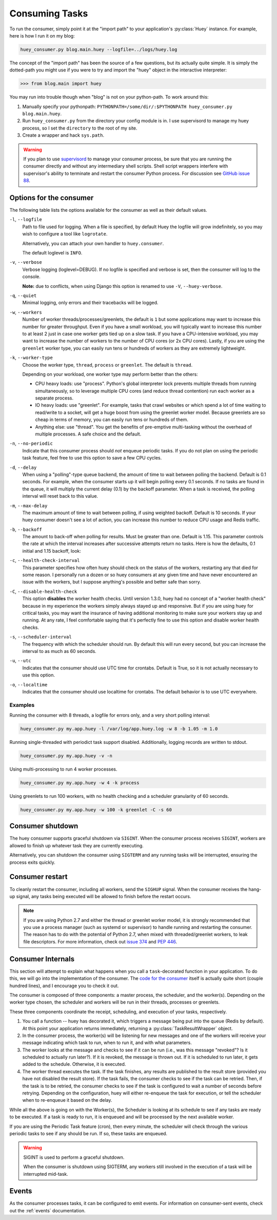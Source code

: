 .. _consuming-tasks:

Consuming Tasks
===============

To run the consumer, simply point it at the "import path" to your application's
:py:class:`Huey` instance.  For example, here is how I run it on my blog:

.. code-block:: bash

    huey_consumer.py blog.main.huey --logfile=../logs/huey.log

The concept of the "import path" has been the source of a few questions, but its
actually quite simple.  It is simply the dotted-path you might use if you were
to try and import the "huey" object in the interactive interpreter:

.. code-block:: pycon

    >>> from blog.main import huey

You may run into trouble though when "blog" is not on your python-path. To
work around this:

1. Manually specify your pythonpath: ``PYTHONPATH=/some/dir/:$PYTHONPATH huey_consumer.py blog.main.huey``.
2. Run ``huey_consumer.py`` from the directory your config module is in.  I use
   supervisord to manage my huey process, so I set the ``directory`` to the root
   of my site.
3. Create a wrapper and hack ``sys.path``.

.. warning::
    If you plan to use `supervisord <http://supervisord.org/>`_ to manage your consumer process, be sure that you are running the consumer directly and without any intermediary shell scripts. Shell script wrappers interfere with supervisor's ability to terminate and restart the consumer Python process. For discussion see `GitHub issue 88 <https://github.com/coleifer/huey/issues/88>`_.

.. _consumer-options:

Options for the consumer
------------------------

The following table lists the options available for the consumer as well as
their default values.

``-l``, ``--logfile``
    Path to file used for logging.  When a file is specified, by default Huey
    the logfile will grow indefinitely, so you may wish to configure a tool
    like ``logrotate``.

    Alternatively, you can attach your own handler to ``huey.consumer``.

    The default loglevel is ``INFO``.

``-v``, ``--verbose``
    Verbose logging (loglevel=DEBUG). If no logfile is specified and
    verbose is set, then the consumer will log to the console.

    **Note:** due to conflicts, when using Django this option is renamed to
    use ``-V``, ``--huey-verbose``.

``-q``, ``--quiet``
    Minimal logging, only errors and their tracebacks will be logged.

``-w``, ``--workers``
    Number of worker threads/processes/greenlets, the default is ``1`` but
    some applications may want to increase this number for greater throughput.
    Even if you have a small workload, you will typically want to increase this
    number to at least 2 just in case one worker gets tied up on a slow task.
    If you have a CPU-intensive workload, you may want to increase the number
    of workers to the number of CPU cores (or 2x CPU cores). Lastly, if you are
    using the ``greenlet`` worker type, you can easily run tens or hundreds of
    workers as they are extremely lightweight.

``-k``, ``--worker-type``
    Choose the worker type, ``thread``, ``process`` or ``greenlet``. The default
    is ``thread``.

    Depending on your workload, one worker type may perform better than the
    others:

    * CPU heavy loads: use "process". Python's global interpreter lock prevents
      multiple threads from running simultaneously, so to leverage multiple CPU
      cores (and reduce thread contention) run each worker as a separate
      process.
    * IO heavy loads: use "greenlet". For example, tasks that crawl websites or
      which spend a lot of time waiting to read/write to a socket, will get a
      huge boost from using the greenlet worker model. Because greenlets are so
      cheap in terms of memory, you can easily run tens or hundreds of them.
    * Anything else: use "thread". You get the benefits of pre-emptive
      multi-tasking without the overhead of multiple processes. A safe choice
      and the default.

``-n``, ``--no-periodic``
    Indicate that this consumer process should *not* enqueue periodic tasks.
    If you do not plan on using the periodic task feature, feel free to use
    this option to save a few CPU cycles.

``-d``, ``--delay``
    When using a "polling"-type queue backend, the amount of time to wait
    between polling the backend.  Default is 0.1 seconds. For example, when the
    consumer starts up it will begin polling every 0.1 seconds. If no tasks are
    found in the queue, it will multiply the current delay (0.1) by the backoff
    parameter. When a task is received, the polling interval will reset back to
    this value.

``-m``, ``--max-delay``
    The maximum amount of time to wait between polling, if using weighted
    backoff.  Default is 10 seconds. If your huey consumer doesn't see a lot of
    action, you can increase this number to reduce CPU usage and Redis traffic.

``-b``, ``--backoff``
    The amount to back-off when polling for results.  Must be greater than
    one.  Default is 1.15. This parameter controls the rate at which the
    interval increases after successive attempts return no tasks. Here is how
    the defaults, 0.1 initial and 1.15 backoff, look:

    .. image:: http://media.charlesleifer.com/blog/photos/p1472257818.22.png

``-c``, ``--health-check-interval``
    This parameter specifies how often huey should check on the status of the
    workers, restarting any that died for some reason. I personally run a dozen
    or so huey consumers at any given time and have never encountered an issue
    with the workers, but I suppose anything's possible and better safe than
    sorry.

``-C``, ``--disable-health-check``
    This option **disables** the worker health checks. Until version 1.3.0,
    huey had no concept of a "worker health check" because in my experience the
    workers simply always stayed up and responsive. But if you are using huey
    for critical tasks, you may want the insurance of having additional
    monitoring to make sure your workers stay up and running. At any rate, I
    feel comfortable saying that it's perfectly fine to use this option and
    disable worker health checks.

``-s``, ``--scheduler-interval``
    The frequency with which the scheduler should run. By default this will run
    every second, but you can increase the interval to as much as 60 seconds.

``-u``, ``--utc``
    Indicates that the consumer should use UTC time for crontabs.
    Default is True, so it is not actually necessary to use this option.

``-o``, ``--localtime``
    Indicates that the consumer should use localtime for crontabs.
    The default behavior is to use UTC everywhere.

Examples
^^^^^^^^

Running the consumer with 8 threads, a logfile for errors only, and a very
short polling interval:

.. code-block:: bash

  huey_consumer.py my.app.huey -l /var/log/app.huey.log -w 8 -b 1.05 -m 1.0

Running single-threaded with periodict task support disabled. Additionally,
logging records are written to stdout.

.. code-block:: bash

    huey_consumer.py my.app.huey -v -n

Using multi-processing to run 4 worker processes.

.. code-block:: bash

    huey_consumer.py my.app.huey -w 4 -k process

Using greenlets to run 100 workers, with no health checking and a scheduler
granularity of 60 seconds.

.. code-block:: bash

    huey_consumer.py my.app.huey -w 100 -k greenlet -C -s 60

.. _consumer-shutdown:

Consumer shutdown
-----------------

The huey consumer supports graceful shutdown via ``SIGINT``. When the consumer
process receives ``SIGINT``, workers are allowed to finish up whatever task
they are currently executing.

Alternatively, you can shutdown the consumer using ``SIGTERM`` and any running
tasks will be interrupted, ensuring the process exits quickly.

.. _consumer-restart:

Consumer restart
----------------

To cleanly restart the consumer, including all workers, send the ``SIGHUP``
signal. When the consumer receives the hang-up signal, any tasks being executed
will be allowed to finish before the restart occurs.

.. note::
    If you are using Python 2.7 and either the thread or greenlet worker model,
    it is strongly recommended that you use a process manager (such as systemd
    or supervisor) to handle running and restarting the consumer. The reason
    has to do with the potential of Python 2.7, when mixed with threaded/greenlet
    workers, to leak file descriptors. For more information, check out
    `issue 374 <https://github.com/coleifer/huey/issues/374>`_ and
    `PEP 446 <https://www.python.org/dev/peps/pep-0446/>`_.

.. _consumer-internals:

Consumer Internals
------------------

This section will attempt to explain what happens when you call a
``task``-decorated function in your application. To do this, we will go into
the implementation of the consumer. The `code for the consumer <https://github.com/coleifer/huey/blob/master/huey/consumer.py>`_
itself is actually quite short (couple hundred lines), and I encourage you to
check it out.

The consumer is composed of three components: a master process, the scheduler,
and the worker(s). Depending on the worker type chosen, the scheduler and
workers will be run in their threads, processes or greenlets.

These three components coordinate the receipt, scheduling, and execution of
your tasks, respectively.

1. You call a function -- huey has decorated it, which triggers a message being
   put into the queue (Redis by default). At this point your application
   returns immediately, returning a :py:class:`TaskResultWrapper` object.
2. In the consumer process, the worker(s) will be listening for new messages
   and one of the workers will receive your message indicating which task to
   run, when to run it, and with what parameters.
3. The worker looks at the message and checks to see if it can be run (i.e.,
   was this message "revoked"? Is it scheduled to actually run later?).  If it
   is revoked, the message is thrown out. If it is scheduled to run later, it
   gets added to the schedule. Otherwise, it is executed.
4. The worker thread executes the task. If the task finishes, any results are
   published to the result store (provided you have not disabled the result
   store). If the task fails, the consumer checks to see if the task can be
   retried. Then, if the task is to be retried, the consumer checks to see if
   the task is configured to wait a number of seconds before retrying.
   Depending on the configuration, huey will either re-enqueue the task for
   execution, or tell the scheduler when to re-enqueue it based on the delay.

While all the above is going on with the Worker(s), the Scheduler is looking at
its schedule to see if any tasks are ready to be executed.  If a task is ready
to run, it is enqueued and will be processed by the next available worker.

If you are using the Periodic Task feature (cron), then every minute, the
scheduler will check through the various periodic tasks to see if any should
be run. If so, these tasks are enqueued.

.. warning::
    SIGINT is used to perform a graceful shutdown.

    When the consumer is shutdown using SIGTERM, any workers still
    involved in the execution of a task will be interrupted mid-task.

Events
------

As the consumer processes tasks, it can be configured to emit events. For
information on consumer-sent events, check out the :ref:`events` documentation.
